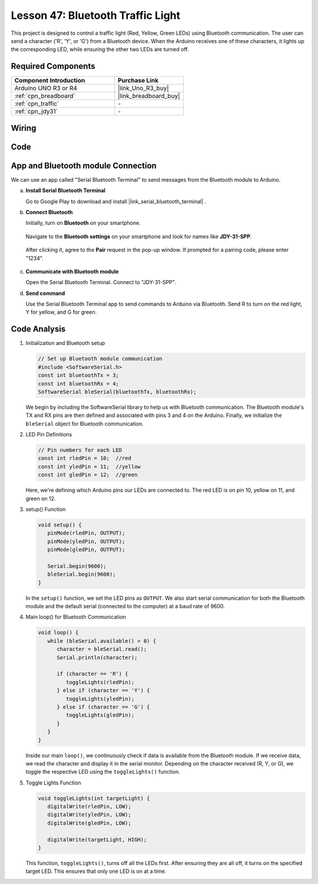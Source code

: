 .. https://github.com/sunfounder/ultimate-sensor-kit/blob/docs/docs/source/iot_project/16-iot_Bluetooth_traffic_light.rst

.. _uno_bluetooth_traffic_light:

Lesson 47: Bluetooth Traffic Light
=============================================================

This project is designed to control a traffic light (Red, Yellow, Green LEDs) using Bluetooth communication. The user can send a character ('R', 'Y', or 'G') from a Bluetooth device. When the Arduino receives one of these characters, it lights up the corresponding LED, while ensuring the other two LEDs are turned off.


Required Components
---------------------------

.. list-table::
    :widths: 30 20
    :header-rows: 1

    *   - Component Introduction
        - Purchase Link

    *   - Arduino UNO R3 or R4
        - |link_Uno_R3_buy|
    *   - :ref:`cpn_breadboard`
        - |link_breadboard_buy|
    *   - :ref:`cpn_traffic`
        - \-
    *   - :ref:`cpn_jdy31`
        - \-


Wiring
---------------------------

.. image:: img/Lesson_47_Bluetooth_traffic_light_uno_bb.png
    :width: 100%


Code
---------------------------

.. raw:: html

   <iframe src=https://create.arduino.cc/editor/sunfounder01/5b9bd574-c807-4370-8e09-61f5f5a60b42/preview?embed style="height:510px;width:100%;margin:10px 0" frameborder=0></iframe>


App and Bluetooth module Connection
-----------------------------------------------
We can use an app called "Serial Bluetooth Terminal" to send messages from the Bluetooth module to Arduino.

a. **Install Serial Bluetooth Terminal**

   Go to Google Play to download and install |link_serial_bluetooth_terminal| .


b. **Connect Bluetooth**

   Initially, turn on **Bluetooth** on your smartphone.
   
      .. image:: img/09-app_1_shadow.png
         :width: 60%
         :align: center
   
   Navigate to the **Bluetooth settings** on your smartphone and look for names like **JDY-31-SPP**.
   
      .. image:: img/09-app_2_shadow.png
         :width: 60%
         :align: center
   
   After clicking it, agree to the **Pair** request in the pop-up window. If prompted for a pairing code, please enter "1234".
   
      .. image:: img/09-app_3_shadow.png
         :width: 60%
         :align: center
   

c. **Communicate with Bluetooth module**

   Open the Serial Bluetooth Terminal. Connect to "JDY-31-SPP".

   .. image:: img/00-bluetooth_serial_4_shadow.png 

d. **Send command**

   Use the Serial Bluetooth Terminal app to send commands to Arduino via Bluetooth. Send R to turn on the red light, Y for yellow, and G for green.

   .. image:: img/16-R_shadow.png 
      :width: 85%
      :align: center

   .. image:: img/16-Y_shadow.png 
      :width: 85%
      :align: center

   .. image:: img/16-G_shadow.png 
      :width: 85%
      :align: center




Code Analysis
---------------------------


#. Initialization and Bluetooth setup

   .. code-block:: arduino

      // Set up Bluetooth module communication
      #include <SoftwareSerial.h>
      const int bluetoothTx = 3;
      const int bluetoothRx = 4;
      SoftwareSerial bleSerial(bluetoothTx, bluetoothRx);
   
   We begin by including the SoftwareSerial library to help us with Bluetooth communication. The Bluetooth module's TX and RX pins are then defined and associated with pins 3 and 4 on the Arduino. Finally, we initialize the ``bleSerial`` object for Bluetooth communication.

#. LED Pin Definitions

   .. code-block:: arduino

      // Pin numbers for each LED
      const int rledPin = 10;  //red
      const int yledPin = 11;  //yellow
      const int gledPin = 12;  //green

   Here, we're defining which Arduino pins our LEDs are connected to. The red LED is on pin 10, yellow on 11, and green on 12.

#. setup() Function

   .. code-block:: arduino

      void setup() {
         pinMode(rledPin, OUTPUT);
         pinMode(yledPin, OUTPUT);
         pinMode(gledPin, OUTPUT);

         Serial.begin(9600);
         bleSerial.begin(9600);
      }

   In the ``setup()`` function, we set the LED pins as ``OUTPUT``. We also start serial communication for both the Bluetooth module and the default serial (connected to the computer) at a baud rate of 9600.

#. Main loop() for Bluetooth Communication

   .. code-block:: arduino

      void loop() {
         while (bleSerial.available() > 0) {
            character = bleSerial.read();
            Serial.println(character);

            if (character == 'R') {
               toggleLights(rledPin);
            } else if (character == 'Y') {
               toggleLights(yledPin);
            } else if (character == 'G') {
               toggleLights(gledPin);
            }
         }
      }

   Inside our main ``loop()``, we continuously check if data is available from the Bluetooth module. If we receive data, we read the character and display it in the serial monitor. Depending on the character received (R, Y, or G), we toggle the respective LED using the ``toggleLights()`` function.

#. Toggle Lights Function

   .. code-block:: arduino

      void toggleLights(int targetLight) {
         digitalWrite(rledPin, LOW);
         digitalWrite(yledPin, LOW);
         digitalWrite(gledPin, LOW);

         digitalWrite(targetLight, HIGH);
      }

   This function, ``toggleLights()``, turns off all the LEDs first. After ensuring they are all off, it turns on the specified target LED. This ensures that only one LED is on at a time.
